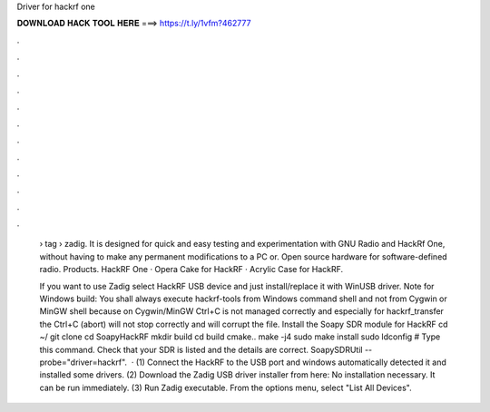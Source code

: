 Driver for hackrf one



𝐃𝐎𝐖𝐍𝐋𝐎𝐀𝐃 𝐇𝐀𝐂𝐊 𝐓𝐎𝐎𝐋 𝐇𝐄𝐑𝐄 ===> https://t.ly/1vfm?462777



.



.



.



.



.



.



.



.



.



.



.



.

 › tag › zadig. It is designed for quick and easy testing and experimentation with GNU Radio and HackRf One, without having to make any permanent modifications to a PC or. Open source hardware for software-defined radio. Products. HackRF One · Opera Cake for HackRF · Acrylic Case for HackRF.
 
 If you want to use Zadig select HackRF USB device and just install/replace it with WinUSB driver. Note for Windows build: You shall always execute hackrf-tools from Windows command shell and not from Cygwin or MinGW shell because on Cygwin/MinGW Ctrl+C is not managed correctly and especially for hackrf_transfer the Ctrl+C (abort) will not stop correctly and will corrupt the file. Install the Soapy SDR module for HackRF cd ~/ git clone  cd SoapyHackRF mkdir build cd build cmake.. make -j4 sudo make install sudo ldconfig # Type this command. Check that your SDR is listed and the details are correct. SoapySDRUtil --probe="driver=hackrf".  · (1) Connect the HackRF to the USB port and windows automatically detected it and installed some drivers. (2) Download the Zadig USB driver installer from here:  No installation necessary. It can be run immediately. (3) Run Zadig executable. From the options menu, select "List All Devices".
